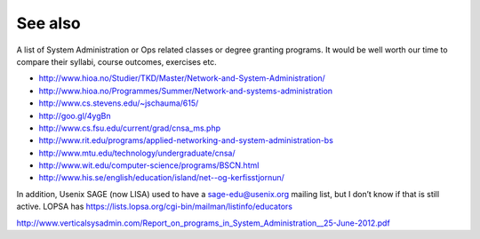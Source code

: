 See also
********

A list of System Administration or Ops related classes or degree granting
programs. It would be well worth our time to compare their syllabi, course
outcomes, exercises etc.

- http://www.hioa.no/Studier/TKD/Master/Network-and-System-Administration/
- http://www.hioa.no/Programmes/Summer/Network-and-systems-administration
- http://www.cs.stevens.edu/~jschauma/615/
- http://goo.gl/4ygBn
- http://www.cs.fsu.edu/current/grad/cnsa_ms.php
- http://www.rit.edu/programs/applied-networking-and-system-administration-bs
- http://www.mtu.edu/technology/undergraduate/cnsa/
- http://www.wit.edu/computer-science/programs/BSCN.html
- http://www.his.se/english/education/island/net--og-kerfisstjornun/

In addition, Usenix SAGE (now LISA) used to have a sage-edu@usenix.org mailing
list, but I don’t know if that is still active.  LOPSA has
https://lists.lopsa.org/cgi-bin/mailman/listinfo/educators

http://www.verticalsysadmin.com/Report_on_programs_in_System_Administration__25-June-2012.pdf
